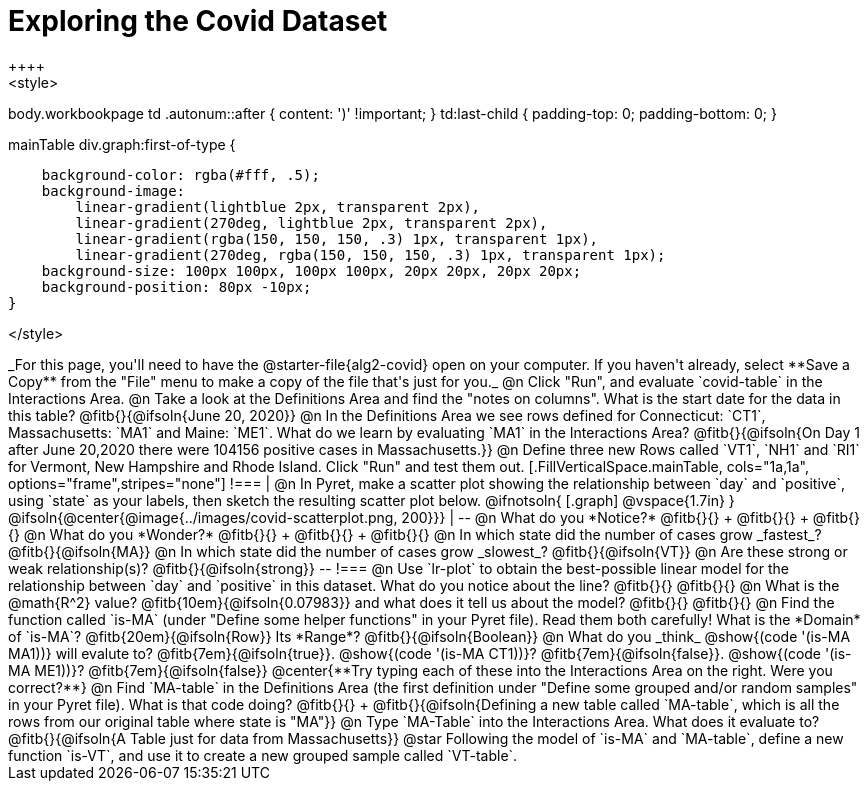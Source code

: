 = Exploring the Covid Dataset
++++
<style>
body.workbookpage td .autonum::after { content: ')' !important; }
td:last-child { padding-top: 0; padding-bottom: 0; }

.mainTable div.graph:first-of-type {
    background-color: rgba(#fff, .5);
    background-image:
        linear-gradient(lightblue 2px, transparent 2px),
        linear-gradient(270deg, lightblue 2px, transparent 2px),
        linear-gradient(rgba(150, 150, 150, .3) 1px, transparent 1px),
        linear-gradient(270deg, rgba(150, 150, 150, .3) 1px, transparent 1px);
    background-size: 100px 100px, 100px 100px, 20px 20px, 20px 20px;
    background-position: 80px -10px;
}

</style>
++++
_For this page, you'll need to have the @starter-file{alg2-covid} open on your computer. If you haven't already, select **Save a Copy** from the "File" menu to make a copy of the file that's just for you._

@n Click "Run", and evaluate `covid-table` in the Interactions Area. 

@n Take a look at the Definitions Area and find the "notes on columns". What is the start date for the data in this table? @fitb{}{@ifsoln{June 20, 2020}}

@n In the Definitions Area we see rows defined for Connecticut: `CT1`, Massachusetts: `MA1` and Maine: `ME1`. What do we learn by evaluating `MA1` in the Interactions Area?

@fitb{}{@ifsoln{On Day 1 after June 20,2020 there were 104156 positive cases in Massachusetts.}}

@n Define three new Rows called `VT1`, `NH1` and `RI1` for Vermont, New Hampshire and Rhode Island. Click "Run" and test them out.

[.FillVerticalSpace.mainTable, cols="1a,1a", options="frame",stripes="none"]
!===
| @n In Pyret, make a scatter plot showing the relationship between `day` and `positive`, using `state` as your labels, then sketch the resulting scatter plot below.

@ifnotsoln{
[.graph]
@vspace{1.7in}
}

@ifsoln{@center{@image{../images/covid-scatterplot.png, 200}}}

|
--
@n What do you *Notice?* @fitb{}{} +
@fitb{}{} +
@fitb{}{}

@n What do you *Wonder?* @fitb{}{} +
@fitb{}{} +
@fitb{}{}

@n In which state did the number of cases grow _fastest_? @fitb{}{@ifsoln{MA}}

@n In which state did the number of cases grow _slowest_? @fitb{}{@ifsoln{VT}}

@n Are these strong or weak relationship(s)? @fitb{}{@ifsoln{strong}}
--
!===

@n Use `lr-plot` to obtain the best-possible linear model for the relationship between `day` and `positive` in this dataset. 

What do you notice about the line? @fitb{}{} 

@fitb{}{}

@n What is the @math{R^2} value? @fitb{10em}{@ifsoln{0.07983}} and what does it tell us about the model? @fitb{}{}

@fitb{}{}

@n Find the function called `is-MA` (under "Define some helper functions" in your Pyret file). Read them both carefully!

What is the *Domain* of `is-MA`? @fitb{20em}{@ifsoln{Row}} Its *Range*? @fitb{}{@ifsoln{Boolean}}

@n What do you _think_ @show{(code '(is-MA MA1))} will evalute to? @fitb{7em}{@ifsoln{true}}. @show{(code '(is-MA CT1))}? @fitb{7em}{@ifsoln{false}}. @show{(code '(is-MA ME1))}? @fitb{7em}{@ifsoln{false}}

@center{**Try typing each of these into the Interactions Area on the right. Were you correct?**}

@n Find `MA-table` in the Definitions Area (the first definition under "Define some grouped and/or random samples" in your Pyret file). What is that code doing? @fitb{}{} +
@fitb{}{@ifsoln{Defining a new table called `MA-table`, which is all the rows from our original table where state is "MA"}}

@n Type `MA-Table` into the Interactions Area. What does it evaluate to? @fitb{}{@ifsoln{A Table just for data from Massachusetts}}

@star Following the model of `is-MA` and `MA-table`, define a new function `is-VT`, and use it to create a new grouped sample called `VT-table`.
